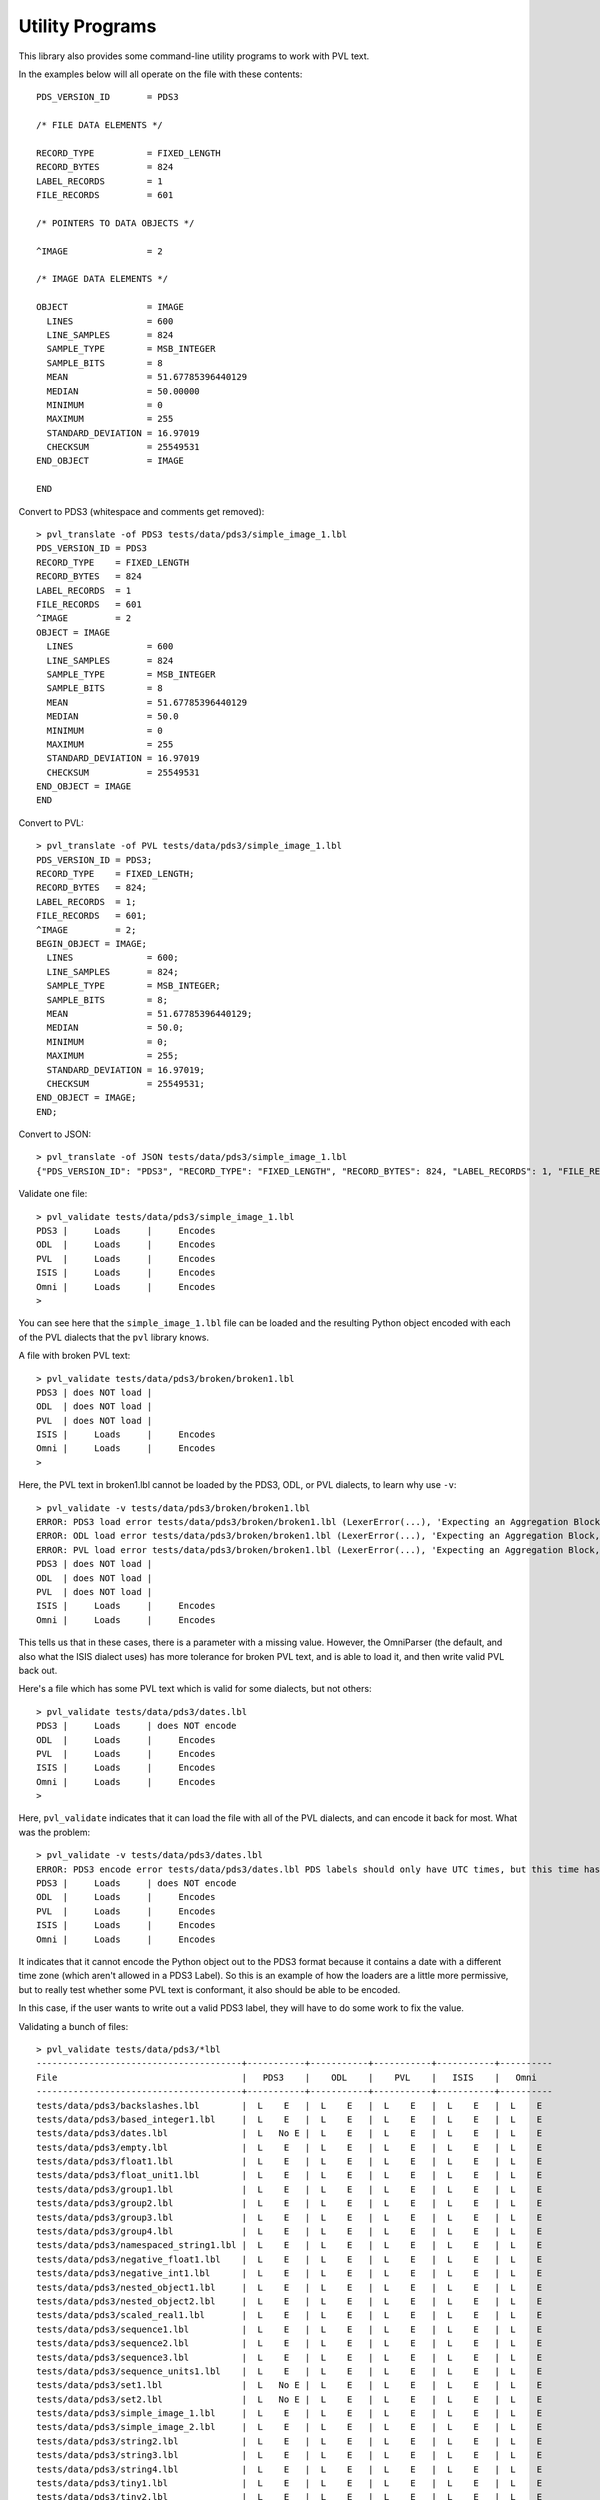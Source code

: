 ================
Utility Programs
================

This library also provides some command-line utility programs to work with
PVL text.

.. autoprogram:: pvl.pvl_translate:arg_parser(pvl.pvl_translate.formats)
   :prog: pvl_translate

In the examples below will all operate on the file with these contents::
    
    PDS_VERSION_ID       = PDS3
    
    /* FILE DATA ELEMENTS */
    
    RECORD_TYPE          = FIXED_LENGTH
    RECORD_BYTES         = 824
    LABEL_RECORDS        = 1
    FILE_RECORDS         = 601
    
    /* POINTERS TO DATA OBJECTS */
    
    ^IMAGE               = 2
    
    /* IMAGE DATA ELEMENTS */
    
    OBJECT               = IMAGE
      LINES              = 600
      LINE_SAMPLES       = 824
      SAMPLE_TYPE        = MSB_INTEGER
      SAMPLE_BITS        = 8
      MEAN               = 51.67785396440129
      MEDIAN             = 50.00000
      MINIMUM            = 0
      MAXIMUM            = 255
      STANDARD_DEVIATION = 16.97019
      CHECKSUM           = 25549531
    END_OBJECT           = IMAGE
    
    END

Convert to PDS3 (whitespace and comments get removed)::

 > pvl_translate -of PDS3 tests/data/pds3/simple_image_1.lbl
 PDS_VERSION_ID = PDS3
 RECORD_TYPE    = FIXED_LENGTH
 RECORD_BYTES   = 824
 LABEL_RECORDS  = 1
 FILE_RECORDS   = 601
 ^IMAGE         = 2
 OBJECT = IMAGE
   LINES              = 600
   LINE_SAMPLES       = 824
   SAMPLE_TYPE        = MSB_INTEGER
   SAMPLE_BITS        = 8
   MEAN               = 51.67785396440129
   MEDIAN             = 50.0
   MINIMUM            = 0
   MAXIMUM            = 255
   STANDARD_DEVIATION = 16.97019
   CHECKSUM           = 25549531
 END_OBJECT = IMAGE
 END

Convert to PVL::

 > pvl_translate -of PVL tests/data/pds3/simple_image_1.lbl
 PDS_VERSION_ID = PDS3;
 RECORD_TYPE    = FIXED_LENGTH;
 RECORD_BYTES   = 824;
 LABEL_RECORDS  = 1;
 FILE_RECORDS   = 601;
 ^IMAGE         = 2;
 BEGIN_OBJECT = IMAGE;
   LINES              = 600;
   LINE_SAMPLES       = 824;
   SAMPLE_TYPE        = MSB_INTEGER;
   SAMPLE_BITS        = 8;
   MEAN               = 51.67785396440129;
   MEDIAN             = 50.0;
   MINIMUM            = 0;
   MAXIMUM            = 255;
   STANDARD_DEVIATION = 16.97019;
   CHECKSUM           = 25549531;
 END_OBJECT = IMAGE;
 END;

Convert to JSON::

 > pvl_translate -of JSON tests/data/pds3/simple_image_1.lbl
 {"PDS_VERSION_ID": "PDS3", "RECORD_TYPE": "FIXED_LENGTH", "RECORD_BYTES": 824, "LABEL_RECORDS": 1, "FILE_RECORDS": 601, "^IMAGE": 2, "IMAGE": {"LINES": 600, "LINE_SAMPLES": 824, "SAMPLE_TYPE": "MSB_INTEGER", "SAMPLE_BITS": 8, "MEAN": 51.67785396440129, "MEDIAN": 50.0, "MINIMUM": 0, "MAXIMUM": 255, "STANDARD_DEVIATION": 16.97019, "CHECKSUM": 25549531}}


.. autoprogram:: pvl.pvl_validate:arg_parser()
   :prog: pvl_validate

Validate one file::

 > pvl_validate tests/data/pds3/simple_image_1.lbl
 PDS3 |     Loads     |     Encodes
 ODL  |     Loads     |     Encodes
 PVL  |     Loads     |     Encodes
 ISIS |     Loads     |     Encodes
 Omni |     Loads     |     Encodes
 >

You can see here that the ``simple_image_1.lbl`` file can be
loaded and the resulting Python object encoded with each of the
PVL dialects that the ``pvl`` library knows.

A file with broken PVL text::

 > pvl_validate tests/data/pds3/broken/broken1.lbl
 PDS3 | does NOT load |
 ODL  | does NOT load |
 PVL  | does NOT load |
 ISIS |     Loads     |     Encodes
 Omni |     Loads     |     Encodes
 >

Here, the PVL text in broken1.lbl cannot be loaded by the PDS3, ODL, or PVL dialects, to learn why
use ``-v``::

 > pvl_validate -v tests/data/pds3/broken/broken1.lbl
 ERROR: PDS3 load error tests/data/pds3/broken/broken1.lbl (LexerError(...), 'Expecting an Aggregation Block, an Assignment Statement, or an End Statement, but found "=" : line 3 column 7 (char 23)')
 ERROR: ODL load error tests/data/pds3/broken/broken1.lbl (LexerError(...), 'Expecting an Aggregation Block, an Assignment Statement, or an End Statement, but found "=" : line 3 column 7 (char 23)')
 ERROR: PVL load error tests/data/pds3/broken/broken1.lbl (LexerError(...), 'Expecting an Aggregation Block, an Assignment Statement, or an End Statement, but found "=" : line 3 column 7 (char 23)')
 PDS3 | does NOT load |
 ODL  | does NOT load |
 PVL  | does NOT load |
 ISIS |     Loads     |     Encodes
 Omni |     Loads     |     Encodes

This tells us that in these cases, there is a parameter with a
missing value.  However, the OmniParser (the default, and also what
the ISIS dialect uses) has more tolerance for broken PVL text, and
is able to load it, and then write valid PVL back out.

Here's a file which has some PVL text which is valid for some dialects, but not others::

 > pvl_validate tests/data/pds3/dates.lbl
 PDS3 |     Loads     | does NOT encode
 ODL  |     Loads     |     Encodes
 PVL  |     Loads     |     Encodes
 ISIS |     Loads     |     Encodes
 Omni |     Loads     |     Encodes
 >

Here, ``pvl_validate`` indicates that it can load the file with all of the PVL dialects, and
can encode it back for most.  What was the problem::

 > pvl_validate -v tests/data/pds3/dates.lbl
 ERROR: PDS3 encode error tests/data/pds3/dates.lbl PDS labels should only have UTC times, but this time has a timezone: 01:12:22+07:00
 PDS3 |     Loads     | does NOT encode
 ODL  |     Loads     |     Encodes
 PVL  |     Loads     |     Encodes
 ISIS |     Loads     |     Encodes
 Omni |     Loads     |     Encodes


It indicates that it cannot encode the Python object out to the
PDS3 format because it contains a date with a different time zone
(which aren't allowed in a PDS3 Label).  So this is an example of
how the loaders are a little more permissive, but to really test
whether some PVL text is conformant, it also should be able to be
encoded.

In this case, if the user wants to write out a valid PDS3 label, they will have to do 
some work to fix the value.


Validating a bunch of files::

 > pvl_validate tests/data/pds3/*lbl
 ---------------------------------------+-----------+-----------+-----------+-----------+----------
 File                                   |   PDS3    |    ODL    |    PVL    |   ISIS    |   Omni
 ---------------------------------------+-----------+-----------+-----------+-----------+----------
 tests/data/pds3/backslashes.lbl        |  L    E   |  L    E   |  L    E   |  L    E   |  L    E
 tests/data/pds3/based_integer1.lbl     |  L    E   |  L    E   |  L    E   |  L    E   |  L    E
 tests/data/pds3/dates.lbl              |  L   No E |  L    E   |  L    E   |  L    E   |  L    E
 tests/data/pds3/empty.lbl              |  L    E   |  L    E   |  L    E   |  L    E   |  L    E
 tests/data/pds3/float1.lbl             |  L    E   |  L    E   |  L    E   |  L    E   |  L    E
 tests/data/pds3/float_unit1.lbl        |  L    E   |  L    E   |  L    E   |  L    E   |  L    E
 tests/data/pds3/group1.lbl             |  L    E   |  L    E   |  L    E   |  L    E   |  L    E
 tests/data/pds3/group2.lbl             |  L    E   |  L    E   |  L    E   |  L    E   |  L    E
 tests/data/pds3/group3.lbl             |  L    E   |  L    E   |  L    E   |  L    E   |  L    E
 tests/data/pds3/group4.lbl             |  L    E   |  L    E   |  L    E   |  L    E   |  L    E
 tests/data/pds3/namespaced_string1.lbl |  L    E   |  L    E   |  L    E   |  L    E   |  L    E
 tests/data/pds3/negative_float1.lbl    |  L    E   |  L    E   |  L    E   |  L    E   |  L    E
 tests/data/pds3/negative_int1.lbl      |  L    E   |  L    E   |  L    E   |  L    E   |  L    E
 tests/data/pds3/nested_object1.lbl     |  L    E   |  L    E   |  L    E   |  L    E   |  L    E
 tests/data/pds3/nested_object2.lbl     |  L    E   |  L    E   |  L    E   |  L    E   |  L    E
 tests/data/pds3/scaled_real1.lbl       |  L    E   |  L    E   |  L    E   |  L    E   |  L    E
 tests/data/pds3/sequence1.lbl          |  L    E   |  L    E   |  L    E   |  L    E   |  L    E
 tests/data/pds3/sequence2.lbl          |  L    E   |  L    E   |  L    E   |  L    E   |  L    E
 tests/data/pds3/sequence3.lbl          |  L    E   |  L    E   |  L    E   |  L    E   |  L    E
 tests/data/pds3/sequence_units1.lbl    |  L    E   |  L    E   |  L    E   |  L    E   |  L    E
 tests/data/pds3/set1.lbl               |  L   No E |  L    E   |  L    E   |  L    E   |  L    E
 tests/data/pds3/set2.lbl               |  L   No E |  L    E   |  L    E   |  L    E   |  L    E
 tests/data/pds3/simple_image_1.lbl     |  L    E   |  L    E   |  L    E   |  L    E   |  L    E
 tests/data/pds3/simple_image_2.lbl     |  L    E   |  L    E   |  L    E   |  L    E   |  L    E
 tests/data/pds3/string2.lbl            |  L    E   |  L    E   |  L    E   |  L    E   |  L    E
 tests/data/pds3/string3.lbl            |  L    E   |  L    E   |  L    E   |  L    E   |  L    E
 tests/data/pds3/string4.lbl            |  L    E   |  L    E   |  L    E   |  L    E   |  L    E
 tests/data/pds3/tiny1.lbl              |  L    E   |  L    E   |  L    E   |  L    E   |  L    E
 tests/data/pds3/tiny2.lbl              |  L    E   |  L    E   |  L    E   |  L    E   |  L    E
 tests/data/pds3/tiny3.lbl              |  L    E   |  L    E   |  L    E   |  L    E   |  L    E
 tests/data/pds3/tiny4.lbl              |  L    E   |  L    E   |  L    E   |  L    E   |  L    E
 tests/data/pds3/units1.lbl             |  L    E   |  L    E   |  L    E   |  L    E   |  L    E
 tests/data/pds3/units2.lbl             |  L    E   |  L    E   |  L    E   |  L    E   |  L    E
 >

and with ``-v``:: 

 > pvl_validate -v tests/data/pds3/*lbl
 ERROR: PDS3 encode error tests/data/pds3/dates.lbl PDS labels should only have UTC times, but this time has a timezone: 01:12:22+07:00
 ERROR: PDS3 encode error tests/data/pds3/set1.lbl The PDS only allows integers and symbols in sets: {1.5}
 ERROR: PDS3 encode error tests/data/pds3/set2.lbl The PDS only allows integers and symbols in sets: {2.33, 3.4}
 ---------------------------------------+-----------+-----------+-----------+-----------+----------
 File                                   |   PDS3    |    ODL    |    PVL    |   ISIS    |   Omni
 ---------------------------------------+-----------+-----------+-----------+-----------+----------
 tests/data/pds3/backslashes.lbl        |  L    E   |  L    E   |  L    E   |  L    E   |  L    E
 tests/data/pds3/based_integer1.lbl     |  L    E   |  L    E   |  L    E   |  L    E   |  L    E
 tests/data/pds3/dates.lbl              |  L   No E |  L    E   |  L    E   |  L    E   |  L    E
 tests/data/pds3/empty.lbl              |  L    E   |  L    E   |  L    E   |  L    E   |  L    E
 [... output truncated ...]
